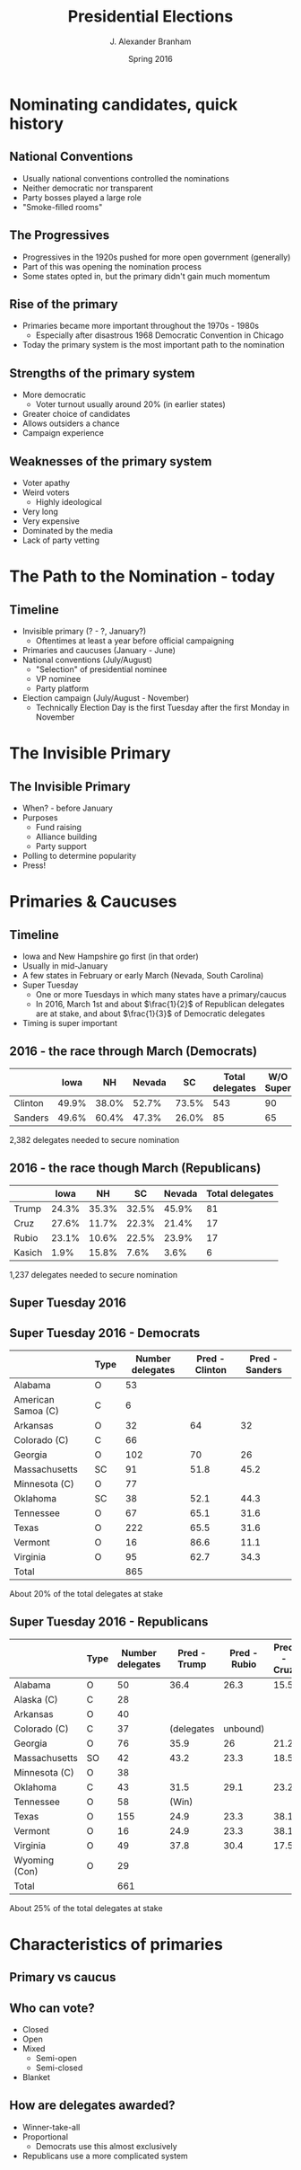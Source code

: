 #+TITLE:     Presidential Elections
#+AUTHOR:    J. Alexander Branham
#+EMAIL:     branham@utexas.edu
#+DATE:      Spring 2016
#+startup: beamer
#+LaTeX_CLASS: beamer
#+LATEX_CMD: xelatex
#+OPTIONS: toc:nil H:2
#+LATEX_CLASS_OPTIONS: [colorlinks, urlcolor=blue, aspectratio=169]
#+BEAMER_THEME: metropolis[titleformat=smallcaps, progressbar=frametitle] 
* Nominating candidates, quick history 
** National Conventions
- Usually national conventions controlled the nominations
- Neither democratic nor transparent
- Party bosses played a large role
- "Smoke-filled rooms"
** The Progressives
- Progressives in the 1920s pushed for more open government (generally)
- Part of this was opening the nomination process
- Some states opted in, but the primary didn't gain much momentum
** Rise of the primary
- Primaries became more important throughout the 1970s - 1980s
  - Especially after disastrous 1968 Democratic Convention in Chicago
- Today the primary system is the most important path to the
  nomination
** Strengths of the primary system
- More democratic
  - Voter turnout usually around 20% (in earlier states)
- Greater choice of candidates
- Allows outsiders a chance
- Campaign experience
** Weaknesses of the primary system
- Voter apathy
- Weird voters
  - Highly ideological
- Very long
- Very expensive
- Dominated by the media
- Lack of party vetting 

* The Path to the Nomination - today
** Timeline
- Invisible primary (? - ?, January?)
  - Oftentimes at least a year before official campaigning 
- Primaries and caucuses (January - June)
- National conventions (July/August)
  - "Selection" of presidential nominee
  - VP nominee
  - Party platform 
- Election campaign (July/August - November)
  - Technically Election Day is the first Tuesday after the first
    Monday in November 
* The Invisible Primary
** The Invisible Primary
- When? - before January
- Purposes
  - Fund raising
  - Alliance building
  - Party support
- Polling to determine popularity
- Press!
* Primaries & Caucuses 
** Timeline
- Iowa and New Hampshire go first (in that order)
- Usually in mid-January
- A few states in February or early March (Nevada, South Carolina)
- Super Tuesday
  - One or more Tuesdays in which many states have a primary/caucus
  - In 2016, March 1st and about $\frac{1}{2}$ of Republican delegates
    are at stake, and about $\frac{1}{3}$ of Democratic delegates
- Timing is super important
** 2016 - the race through March (Democrats)
|         |  Iowa |    NH | Nevada |    SC | Total delegates | W/O Super |
|---------+-------+-------+--------+-------+-----------------+-----------|
| Clinton | 49.9% | 38.0% |  52.7% | 73.5% |             543 |        90 |
| Sanders | 49.6% | 60.4% |  47.3% | 26.0% |              85 |        65 |
|---------+-------+-------+--------+-------+-----------------+-----------|
2,382 delegates needed to secure nomination

** 2016 - the race though March (Republicans)
|        |  Iowa |    NH |    SC | Nevada | Total delegates |
|--------+-------+-------+-------+--------+-----------------|
| Trump  | 24.3% | 35.3% | 32.5% |  45.9% |              81 |
| Cruz   | 27.6% | 11.7% | 22.3% |  21.4% |              17 |
| Rubio  | 23.1% | 10.6% | 22.5% |  23.9% |              17 |
| Kasich |  1.9% | 15.8% |  7.6% |   3.6% |               6 | 
|--------+-------+-------+-------+--------+-----------------| 
1,237 delegates needed to secure nomination  
** Super Tuesday 2016

#+LATEX_ATTR: :float t
[[file:../images/super-tuesday-2016.png]]

** Super Tuesday 2016 - Democrats
#+ATTR_LATEX: :font \footnotesize
|                    | Type | Number delegates | Pred - Clinton | Pred - Sanders |
|--------------------+------+------------------+----------------+----------------|
| Alabama            | O    |               53 |                |                |
| American Samoa (C) | C    |                6 |                |                |
| Arkansas           | O    |               32 |             64 |             32 |
| Colorado (C)       | C    |               66 |                |                |
| Georgia            | O    |              102 |             70 |             26 |
| Massachusetts      | SC   |               91 |           51.8 |           45.2 |
| Minnesota   (C)    | O    |               77 |                |                |
| Oklahoma           | SC   |               38 |           52.1 |           44.3 |
| Tennessee          | O    |               67 |           65.1 |           31.6 |
| Texas              | O    |              222 |           65.5 |           31.6 |
| Vermont            | O    |               16 |           86.6 |           11.1 |
| Virginia           | O    |               95 |           62.7 |           34.3 |
|--------------------+------+------------------+----------------+----------------|
| Total              |      |              865 |                |                |
|--------------------+------+------------------+----------------+----------------|
About 20% of the total delegates at stake

** Super Tuesday 2016 - Republicans 
#+ATTR_LATEX: :font \footnotesize
|                   | Type | Number delegates | Pred - Trump | Pred - Rubio | Pred - Cruz |
|-------------------+------+------------------+--------------+--------------+-------------|
| Alabama           | O    |               50 |         36.4 |         26.3 |        15.5 |
| Alaska    (C)     | C    |               28 |              |              |             |
| Arkansas          | O    |               40 |              |              |             |
| Colorado (C)      | C    |               37 |   (delegates | unbound)     |             |
| Georgia           | O    |               76 |         35.9 |           26 |        21.2 |
| Massachusetts     | SO   |               42 |         43.2 |         23.3 |        18.5 |
| Minnesota   (C)   | O    |               38 |              |              |             |
| Oklahoma          | C    |               43 |         31.5 |         29.1 |        23.2 |
| Tennessee         | O    |               58 |        (Win) |              |             |
| Texas             | O    |              155 |         24.9 |         23.3 |        38.1 |
| Vermont           | O    |               16 |         24.9 |         23.3 |        38.1 |
| Virginia          | O    |               49 |         37.8 |         30.4 |        17.5 |
| Wyoming     (Con) | O    |               29 |              |              |             |
|-------------------+------+------------------+--------------+--------------+-------------|
| Total             |      |              661 |              |              |             |
|-------------------+------+------------------+--------------+--------------+-------------|
About 25% of the total delegates at stake

* Characteristics of primaries
** Primary vs caucus
** Who can vote?
- Closed
- Open
- Mixed
  - Semi-open
  - Semi-closed 
- Blanket
** How are delegates awarded?
- Winner-take-all
- Proportional
  - Democrats use this almost exclusively
- Republicans use a more complicated system 
